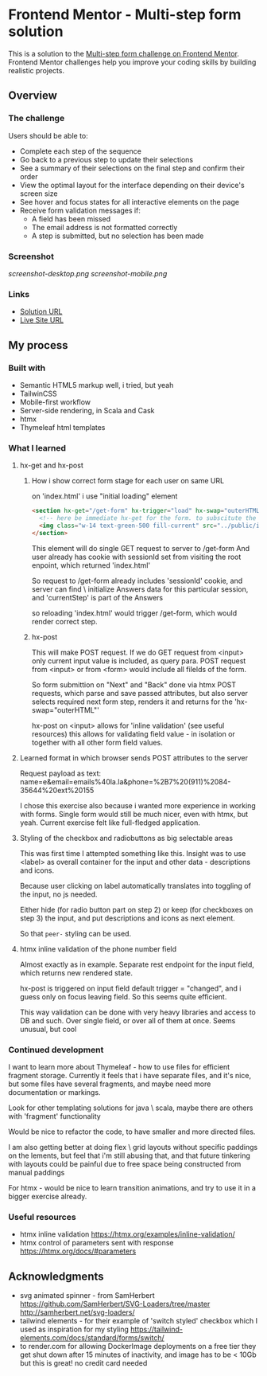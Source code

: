 * Frontend Mentor - Multi-step form solution
:PROPERTIES:
:CUSTOM_ID: frontend-mentor---multi-step-form-solution
:END:
This is a solution to the
[[https://www.frontendmentor.io/challenges/multistep-form-YVAnSdqQBJ][Multi-step
form challenge on Frontend Mentor]]. Frontend Mentor challenges help you
improve your coding skills by building realistic projects.

** Overview
:PROPERTIES:
:CUSTOM_ID: overview
:END:
*** The challenge
:PROPERTIES:
:CUSTOM_ID: the-challenge
:END:
Users should be able to:

- Complete each step of the sequence
- Go back to a previous step to update their selections
- See a summary of their selections on the final step and confirm their
  order
- View the optimal layout for the interface depending on their device's
  screen size
- See hover and focus states for all interactive elements on the page
- Receive form validation messages if:
  - A field has been missed
  - The email address is not formatted correctly
  - A step is submitted, but no selection has been made

*** Screenshot
:PROPERTIES:
:CUSTOM_ID: screenshot
:END:
[[screenshot-desktop.png]]
[[screenshot-mobile.png]]

*** Links
:PROPERTIES:
:CUSTOM_ID: links
:END:
- [[https://www.frontendmentor.io/solutions/responsive-ssr-on-scala-interactivity-by-htmx-thymeleaf-templates-QIGkOSgRa4][Solution URL]]
- [[https://efim-frontentmentor-multi-step-form.onrender.com][Live Site URL]]

** My process
:PROPERTIES:
:CUSTOM_ID: my-process
:END:
*** Built with
:PROPERTIES:
:CUSTOM_ID: built-with
:END:
- Semantic HTML5 markup
  well, i tried, but yeah
- TailwinCSS
- Mobile-first workflow
- Server-side rendering, in Scala and Cask
- htmx
- Thymeleaf html templates


*** What I learned
:PROPERTIES:
:CUSTOM_ID: what-i-learned
:END:
**** hx-get and hx-post
***** How i show correct form stage for each user on same URL
on 'index.html' i use "initial loading" element
#+begin_src html
      <section hx-get="/get-form" hx-trigger="load" hx-swap="outerHTML">
        <!-- here be immediate hx-get for the form. to subscitute the body -->
        <img class="w-14 text-green-500 fill-current" src="../public/images/tail-spin.svg" alt="loading..." />
      </section>
#+end_src

This element will do single GET request to server to /get-form
And user already has cookie with sessionId set from visiting the root enpoint, which returned 'index.html'

So request to /get-form already includes 'sessionId' cookie, and server can find \ initialize Answers data for this particular session,
and 'currentStep' is part of the Answers

so reloading 'index.html' would trigger /get-form, which would render correct step.
***** hx-post
This will make POST request.
If we do GET request from <input> only current input value is included, as query para.
POST request from <input> or from <form> would include all filelds of the form.

So form submittion on "Next" and "Back" done via htmx POST requests, which parse and save passed attributes, but also server selects required next form step, renders it and returns for the 'hx-swap="outerHTML"'

hx-post on <input> allows for 'inline validation' (see useful resources)
this allows for validating field value - in isolation or together with all other form field values.

**** Learned format in which browser sends POST attributes to the server
Request payload as text:
name=e&email=emails%40la.la&phone=%2B7%20(911)%2084-35644%20ext%20155

I chose this exercise also because i wanted more experience in working with forms.
Single form would still be much nicer, even with htmx, but yeah.
Current exercise felt like full-fledged application.

**** Styling of the checkbox and radiobuttons as big selectable areas
This was first time I attempted something like this.
Insight was to use <label> as overall container for the input and other data - descriptions and icons.

Because user clicking on label automatically translates into toggling of the input, no js needed.

Either hide (for radio button part on step 2) or keep (for checkboxes on step 3) the input, and put descriptions and icons as next element.

So that =peer-= styling can be used.

**** htmx inline validation of the phone number field
Almost exactly as in example.
Separate rest endpoint for the input field, which returns new rendered state.

hx-post is triggered on input field default trigger = "changed",
and i guess only on focus leaving field. So this seems quite efficient.

This way validation can be done with very heavy libraries and access to DB and such. Over single field, or over all of them at once.
Seems unusual, but cool
*** Continued development
:PROPERTIES:
:CUSTOM_ID: continued-development
:END:
I want to learn more about Thymeleaf - how to use files for efficient fragment
storage. Currently it feels that i have separate files, and it's nice, but some
files have several fragments, and maybe need more documentation or markings.

Look for other templating solutions for java \ scala, maybe there are others
with 'fragment' functionality

Would be nice to refactor the code, to have smaller and more directed files.

I am also getting better at doing flex \ grid layouts without specific
paddings\margins on the lements, but feel that i'm still abusing that, and that
future tinkering with layouts could be painful due to free space being
constructed from manual paddings\margings

For htmx - would be nice to learn transition animations, and try to use it in a bigger exercise already.

*** Useful resources
:PROPERTIES:
:CUSTOM_ID: useful-resources
:END:
- htmx inline validation
  https://htmx.org/examples/inline-validation/
- htmx control of parameters sent with response
  https://htmx.org/docs/#parameters
** Acknowledgments
:PROPERTIES:
:CUSTOM_ID: acknowledgments
:END:
- svg animated spinner - from SamHerbert
  https://github.com/SamHerbert/SVG-Loaders/tree/master
  http://samherbert.net/svg-loaders/
- tailwind elements - for their example of 'switch styled' checkbox
  which I used as inspiration for my styling
  https://tailwind-elements.com/docs/standard/forms/switch/
- to render.com for allowing DockerImage deployments on a free tier
  they get shut down after 15 minutes of inactivity, and image has to be < 10Gb
  but this is great! no credit card needed
